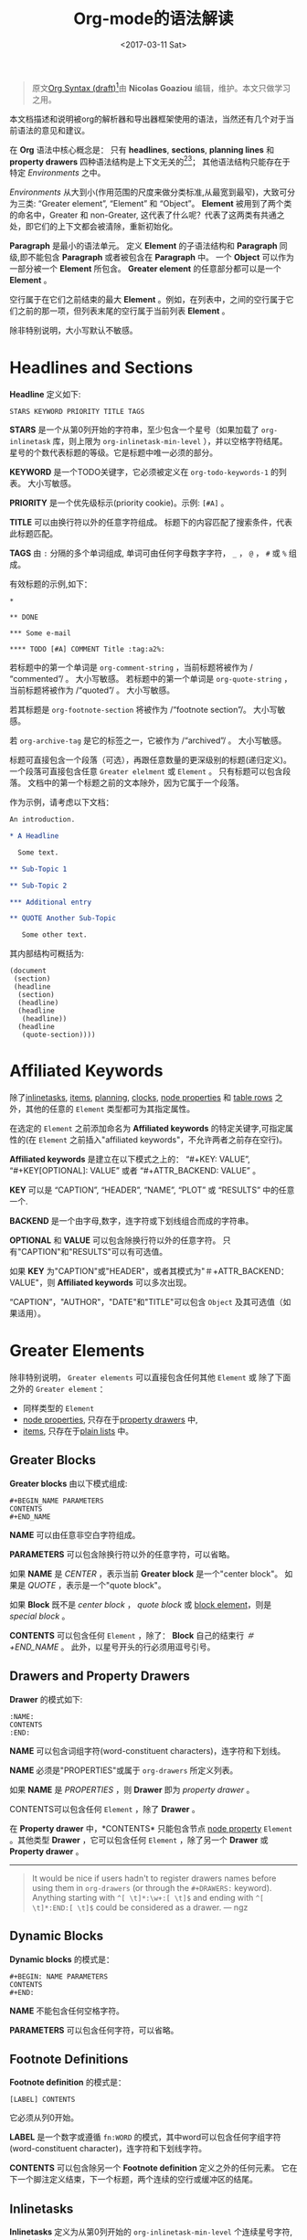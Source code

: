#+TITLE: Org-mode的语法解读
#+AUTHOR: Nicolas Goaziou
#+DATE: <2017-03-11 Sat>
#+LAYOUT: post
#+TAGS: org-mode, org-syntax, org-internal-structure, tutorial
#+CATEGORIES: org-mode
#+OPTIONS: ':t author:nil ^:{}
#+LANGUAGE: zh-CN
#+STARTUP: content
#+BIND: sentence-end-double-space t

#+BEGIN_QUOTE
原文[[http://orgmode.org/worg/dev/org-syntax.html][Org Syntax (draft)]][fn:3]由 *Nicolas Goaziou* 编辑，维护。本文只做学习之用。
#+END_QUOTE

本文档描述和说明被org的解析器和导出器框架使用的语法，当然还有几个对于当前语法的意见和建议。

在 *Org* 语法中核心概念是： 只有 *headlines*, *sections*, *planning lines* 和 *property drawers* 四种语法结构是上下文无关的[fn:1][fn:2]；
其他语法结构只能存在于特定 /Environments/ 之中。

/Environments/ 从大到小(作用范围的尺度来做分类标准,从最宽到最窄)，大致可分为三类: "Greater element", "Element" 和 "Object"。
*Element* 被用到了两个类的命名中，Greater 和 non-Greater, 这代表了什么呢？代表了这两类有共通之处，即它们的上下文都会被清除，重新初始化。

*Paragraph* 是最小的语法单元。 定义 *Element* 的子语法结构和 *Paragraph* 同级,即不能包含 *Paragraph* 或者被包含在 *Paragraph* 中。
一个 *Object* 可以作为一部分被一个 *Element* 所包含。 *Greater element* 的任意部分都可以是一个 *Element* 。

#+BEGIN_EXPORT html
<!-- more -->
#+END_EXPORT

空行属于在它们之前结束的最大 *Element* 。例如，在列表中，之间的空行属于它们之前的那一项，但列表末尾的空行属于当前列表 *Element* 。

除非特别说明，大小写默认不敏感。

* Headlines and Sections
  :PROPERTIES:
  :CUSTOM_ID: Headlines_and_Sections
  :END:

  *Headline* 定义如下:

  #+BEGIN_EXAMPLE
  STARS KEYWORD PRIORITY TITLE TAGS
  #+END_EXAMPLE

  *STARS* 是一个从第0列开始的字符串，至少包含一个星号（如果加载了 ~org-inlinetask~ 库，则上限为 ~org-inlinetask-min-level~ ），并以空格字符结尾。
  星号的个数代表标题的等级。它是标题中唯一必须的部分。

  *KEYWORD* 是一个TODO关键字，它必须被定义在 ~org-todo-keywords-1~ 的列表。 大小写敏感。

  *PRIORITY* 是一个优先级标示(priority cookie)。示例: =[#A]= 。

  *TITLE* 可以由换行符以外的任意字符组成。 标题下的内容匹配了搜索条件，代表此标题匹配。

  *TAGS* 由 ~:~ 分隔的多个单词组成, 单词可由任何字母数字字符， ~_~ ， ~@~ ， ~#~ 或 ~%~ 组成。

  有效标题的示例,如下：

  #+BEGIN_EXAMPLE
  ,*

  ,** DONE

  ,*** Some e-mail

  ,**** TODO [#A] COMMENT Title :tag:a2%:
  #+END_EXAMPLE

  若标题中的第一个单词是 ~org-comment-string~ ，当前标题将被作为 /"commented"/ 。 大小写敏感。
  若标题中的第一个单词是 ~org-quote-string~ ，当前标题将被作为 /"quoted"/ 。 大小写敏感。

  若其标题是 ~org-footnote-section~ 将被作为 /"footnote section"/。 大小写敏感。

  若 ~org-archive-tag~ 是它的标签之一，它被作为 /"archived"/ 。 大小写敏感。

  标题可直接包含一个段落（可选），再跟任意数量的更深级别的标题(递归定义)。 一个段落可直接包含任意 =Greater elelment= 或 =Element= 。
  只有标题可以包含段落。 文档中的第一个标题之前的文本除外，因为它属于一个段落。

  作为示例，请考虑以下文档：

  #+BEGIN_SRC org
  An introduction.
  
  ,* A Headline 
  
    Some text.
  
  ,** Sub-Topic 1
  
  ,** Sub-Topic 2
  
  ,*** Additional entry 
  
  ,** QUOTE Another Sub-Topic
  
     Some other text.
  #+END_SRC

  其内部结构可概括为:

  #+BEGIN_EXAMPLE
  (document
   (section)
   (headline
    (section)
    (headline)
    (headline
     (headline))
    (headline
     (quote-section))))
  #+END_EXAMPLE
  
* Affiliated Keywords
  :PROPERTIES:
  :CUSTOM_ID: Affiliated_keywords
  :END:

  除了[[#Inlinetasks][inlinetasks]], [[#Plain_Lists_and_Items][items]], [[#Clock,_Diary_Sexp_and_Planning][planning]], [[#Clock,_Diary_Sexp_and_Planning][clocks]], [[#Node_Properties][node properties]] 和 [[#Table_Rows][table rows]] 之外，其他的任意的 =Element= 类型都可为其指定属性。

  在选定的 =Element= 之前添加命名为 *Affiliated keywords* 的特定关键字,可指定属性的(在 =Element= 之前插入"affiliated keywords"，不允许两者之前存在空行)。

  *Affiliated keywords* 是建立在以下模式之上的： "#+KEY: VALUE", "#+KEY[OPTIONAL]: VALUE" 或者 "#+ATTR_BACKEND: VALUE" 。

  *KEY* 可以是 "CAPTION", "HEADER", "NAME", "PLOT" 或 "RESULTS" 中的任意一个.

  *BACKEND* 是一个由字母,数字，连字符或下划线组合而成的字符串。

  *OPTIONAL* 和 *VALUE* 可以包含除换行符以外的任意字符。 只有"CAPTION"和"RESULTS"可以有可选值。

  如果 *KEY* 为"CAPTION"或"HEADER"，或者其模式为"＃+ATTR_BACKEND：VALUE"，则 *Affiliated keywords* 可以多次出现。

  "CAPTION"，"AUTHOR"，"DATE"和"TITLE"可以包含 =Object= 及其可选值（如果适用）。

* Greater Elements
  :PROPERTIES:
  :CUSTOM_ID: Greater_Elements
  :END:

  除非特别说明， =Greater elements= 可以直接包含任何其他 =Element= 或 除了下面之外的 =Greater element= ：

  - 同样类型的 =Element=
  - [[#Node_Properties][node properties]], 只存在于[[#Drawers_and_Property_Drawers][property drawers]] 中,
  - [[#Plain_Lists_and_Items][items]], 只存在于[[#Plain_Lists_and_Items][plain lists]] 中。

** Greater Blocks
   :PROPERTIES:
   :CUSTOM_ID: Greater_Blocks
   :END:

   *Greater blocks* 由以下模式组成:

   #+BEGIN_EXAMPLE
   ,#+BEGIN_NAME PARAMETERS
   CONTENTS
   ,#+END_NAME
   #+END_EXAMPLE

   *NAME* 可以由任意非空白字符组成。

   *PARAMETERS* 可以包含除换行符以外的任意字符，可以省略。

   如果 *NAME* 是 /CENTER/ ，表示当前 *Greater block* 是一个"center block"。 如果是 /QUOTE/ ，表示是一个"quote block"。

   如果 *Block* 既不是 /center block/ ， /quote block/ 或  [[#Blocks][block element]]，则是 /special block/ 。

   *CONTENTS* 可以包含任何 =Element= ，除了： *Block* 自己的结束行 /＃+END_NAME/ 。 此外，以星号开头的行必须用逗号引号。

** Drawers and Property Drawers
   :PROPERTIES:
   :CUSTOM_ID: Drawers_and_Property_Drawers
   :END:

   *Drawer* 的模式如下:

   #+BEGIN_EXAMPLE
   :NAME:
   CONTENTS
   :END:
   #+END_EXAMPLE

   *NAME* 可以包含词组字符(word-constituent characters)，连字符和下划线。

   *NAME* 必须是"PROPERTIES"或属于 ~org-drawers~ 所定义列表。

   如果 *NAME* 是 /PROPERTIES/ ，则 *Drawer* 即为 /property drawer/ 。

   CONTENTS可以包含任何 =Element= ，除了 *Drawer* 。

   在 *Property drawer* 中，*CONTENTS* 只能包含节点 [[#Node_Properties][node property]] =Element= 。其他类型 *Drawer* ，它可以包含任何 =Element= ，除了另一个 *Drawer* 或 *Property drawer* 。

   #+ATTR_ASCII: :width 5
   -----

   #+BEGIN_QUOTE
   It would be nice if users hadn't to register drawers names before
   using them in ~org-drawers~ (or through the ~#+DRAWERS:~ keyword).
   Anything starting with ~^[ \t]*:\w+:[ \t]$~ and ending with
   ~^[ \t]*:END:[ \t]$~ could be considered as a drawer.  --- ngz
   #+END_QUOTE

** Dynamic Blocks
   :PROPERTIES:
   :CUSTOM_ID: Dynamic_Blocks
   :END:

   *Dynamic blocks* 的模式是：

   #+BEGIN_EXAMPLE
   ,#+BEGIN: NAME PARAMETERS
   CONTENTS
   ,#+END:
   #+END_EXAMPLE

   *NAME* 不能包含任何空格字符。

   *PARAMETERS* 可以包含任何字符，可以省略。

** Footnote Definitions
   :PROPERTIES:
   :CUSTOM_ID: Footnote_Definitions
   :END:

   *Footnote definition* 的模式是：

   #+BEGIN_EXAMPLE
   [LABEL] CONTENTS
   #+END_EXAMPLE

   它必须从列0开始。

   *LABEL* 是一个数字或遵循 =fn:WORD= 的模式，其中word可以包含任何字组字符(word-constituent character)，连字符和下划线字符。

   *CONTENTS* 可以包含除另一个 *Footnote definition* 定义之外的任何元素。 它在下一个脚注定义结束，下一个标题，两个连续的空行或缓冲区的结尾。

** Inlinetasks
   :PROPERTIES:
   :CUSTOM_ID: Inlinetasks
   :END:

   *Inlinetasks* 定义为从第0列开始的 ~org-inlinetask-min-level~ 个连续星号字符,后跟空格字符。

   可选地，可以使用由从第0列开始的 ~org-inlinetask-min-level~ 个连续星号字符构成的字符串来结束 *Inlinetasks* ，后面跟着空格和"END"字符串。

   只有在加载了 ~org-inlinetask~ 库之后才能识别 *Inlinetasks* 。

** Plain Lists and Items
   :PROPERTIES:
   :CUSTOM_ID: Plain_Lists_and_Items
   :END:

   *Item* 通过从以下模式开始的行来定义：
   : BULLET COUNTER-SET CHECK-BOX TAG
   其中只有BULLET是必须的。

   *BULLET* 是星号，连字符，加号(用于 /unstored list/)或者遵循模式 /COUNTER./ 或者 /COUNTER)/ (用于 /stored list/)。 在任何情况下，BULLET后跟空格字符或换行符。

   *COUNTER* 可以是数字或单个字母。

   *COUNTER-SET* 遵循模式[@COUNTER]。

   *CHECK-BOX* 是单个空格字符， /X/ 字符或连字符，括在方括号中。

   *TAG* 遵循 "TAG-TEXT ::"模式，其中TAG-TEXT可以包含除换行符以外的任意字符。

   *Item* 在下一个 *Item* 之前结束条件: 小于或等于其起始行缩进的首行，或两个连续的空行。 其他 =Greater elements= 内的线的缩进不算，内联边界也不计。

   *Plain list* 是一组具有相同缩进的连续 *Item* 。 它只能直接包含 *Item* 。

   如果 *Plain list* 中的第一个 *Item* 在其 *bullet* 中有一个 /counter/ ，那么 *Plain list* 将是一个 /ordered plain-list/ 。
   如果它包含一个 *tag* ，它将是一个 /descriptive list/ 。 否则，它将是一个 /unordered list/ 。 *List* 类型是互斥的。

   示例，思考如下的Org文档片段：

   #+BEGIN_EXAMPLE
   1. item 1
   2. [X] item 2
      - some tag :: item 2.1
   #+END_EXAMPLE

   它的内部结构如下所示:

   #+BEGIN_EXAMPLE
   (ordered-plain-list
    (item)
    (item
     (descriptive-plain-list
      (item))))
   #+END_EXAMPLE

** Property Drawers
   *Property Drawer* 是一种特殊类型的 *Drawer* ，包含附加到标题的属性。 它们位于[[#Headlines_and_Sections][headline]] 和其[[#Clock,_Diary_Sexp_and_Planning][planning]]信息之后。

   #+BEGIN_EXAMPLE
   HEADLINE
   PROPERTYDRAWER

   HEADLINE
   PLANNING
   PROPERTYDRAWER
   #+END_EXAMPLE

   *PROPERTYDRAWER* 遵循下面的模式

   #+BEGIN_EXAMPLE
   :PROPERTIES:
   CONTENTS
   :END:
   #+END_EXAMPLE

   其中 *CONTENTS* 由零个或多个[[#Node_Properties][node properties]]组成。

** Tables
   :PROPERTIES:
   :CUSTOM_ID: Tables
   :END:

   *Tables* 从以竖线或"+-"字符串开始的行开始，后面跟着加号或减号，假定它们前面没有相同类型的行。 这些线可以缩进。

   以垂直条开始的表具有 *org* 类型。 否则它具有 *table.el* 类型。

   Org *Tables* 结束于以竖线开始的行。 Table.el *Tables* 结束于不以垂直线或加号开始的行。 这样的线可以是锯齿状的。

   Org *Tables* 只能包含 /table rows/ 。 table.el *Tables* 不包含任何内容。

   一个或多个"＃+TBLFM：FORMULAS"行，其中 /FORMULAS/ 可以包含任何字符，可以在 Org *Tables* 之后。

* Elements
  :PROPERTIES:
  :CUSTOM_ID: Elements
  :END:

  =Element= 不能包含任何其他元素。

  只有[[#Keywords][keywords]]名称属于 ~org-element-document-properties~, [[#Blocks][verse blocks]] , [[#Paragraphs][paragraphs]] 和 [[#Table_Rows][table rows]] 可以包含 =Object= 。

** Babel Call
   :PROPERTIES:
   :CUSTOM_ID: Babel_Call
   :END:

   *Babel calls* 的模式如下:

   #+BEGIN_EXAMPLE
   ,#+CALL: VALUE
   #+END_EXAMPLE

   *VALUE* 是可选的。 它可以包含除换行符以外的任意字符。

** Blocks
   :PROPERTIES:
   :CUSTOM_ID: Blocks
   :END:

   像 [[#Greater_Blocks][Greater blocks]] 一样， *Block* 模式如下：

   #+BEGIN_EXAMPLE
   ,#+BEGIN_NAME DATA
   CONTENTS
   ,#+END_NAME
   #+END_EXAMPLE

   *NAME* 不能包含任何空格字符。

   如果 *NAME* 是 /COMMENT/ ，它将是一个"comment block"。如果它是 /EXAMPLE/ ，它将是一个"example block"。
   如果它是 /EXPORT/ ，它将是一个"export block"。如果它是 /SRC/ ，它将是一个"source block"。如果是 /VERSE/ ，它将是一个"verse block"。

   如果 *NAME* 是与加载的任何 /export back-end/ 的名称相匹配，则块将是"export block"。

   *DATA* 可以包含除换行符以外的任意字符。它可以省略，除非 *Block* 是"source block"或"export block"。
   在后一种情况(export block)下，它应该由一个单词组成。
   在前一种情况(source block)下，它必须遵循"LANGUAGE SWITCHES ARGUMENTS"的模式，其中 *SWITCHES* 和 *ARGUMENTS* 是可选的。

   *LANGUAGE* 不能包含任何空格字符。

   *SWITCHES* 由任意数量的"SWITCH"模式组成，由空行分隔。

   *SWITCH* 模式是 "-l" FORMAT ""，其中 /FORMAT/ 可以包含除双引号和换行符之外的任意字符, "-S"或"+ S"，其中S表示单个字母。

   *ARGUMENTS* 可以包含除换行符以外的任意字符。

   *CONTENTS* 可以包含任意字符, 包括换行符。 *Verse block* 只能包含 Org *Block* ，不然的话 *CONTENTS* 将不能被解析。

** Clock, Diary Sexp and Planning
   :PROPERTIES:
   :CUSTOM_ID: Clock,_Diary_Sexp_and_Planning
   :END:

   *Clock* 模式如下:
   
   #+BEGIN_EXAMPLE
   CLOCK: TIMESTAMP DURATION
   #+END_EXAMPLE

   *TIMESTAMP* 和 *DURATION* 都是可选的。

   *TIMESTAMP* 是一个 [[#Timestamp][timestamp]] =object= 。

   *DURATION* 遵循模式如下:

   #+BEGIN_EXAMPLE
   => HH:MM
   #+END_EXAMPLE

   HH是一个包含任意位数的数字。 MM是两位数字。

   *Diary sexp* 是以第"%%（"从0列起始一行，它可以包含除了换行符之外的任意字符。

   *planning* 遵循下面模式的 =Element= ：

   #+BEGIN_EXAMPLE
   HEADLINE
   PLANNING
   #+END_EXAMPLE

   其中 *HEADLINE* 是标题 =Element= ，PLANNING是填充有INFO部分的行，其中每个都遵循以下模式：

   #+BEGIN_EXAMPLE
   KEYWORD: TIMESTAMP
   #+END_EXAMPLE

   KEYWORD是 ~org-deadline-string~ ， ~org-scheduled-string~ 和 ~org-closed-string~ 中的一个字符串。 TIMESTAMP是一个[[#Timestamp][timestamp]] =Object= 。
   特别要强调的一点，就是在PLANNING和HEADLINE之间不允许有空行。

   即使 =Planning element= 可以存在于一个 =Section= 中的任何地方或者一个 =Greater element= 中，但是它只影响标题包含的 =Section= ，前提是它位在该标题之后。

** Comments
   :PROPERTIES:
   :CUSTOM_ID: Comments
   :END:

#+BEGIN_QUOTE
   A "comment line" starts with a hash signe and a whitespace
   character or an end of line.

   Comments can contain any number of consecutive comment lines.
#+END_QUOTE

** Fixed Width Areas
   :PROPERTIES:
   :CUSTOM_ID: Fixed_Width_Areas
   :END:

   #+BEGIN_QUOTE
   A "fixed-width line" start with a colon character and a whitespace or an end of line.

   Fixed width areas can contain any number of consecutive fixed-width lines.
   #+END_QUOTE

** Horizontal Rules
   :PROPERTIES:
   :CUSTOM_ID: Horizontal_Rules
   :END:

   #+BEGIN_QUOTE
   A horizontal rule is a line made of at least 5 consecutive hyphens.
   It can be indented.
   #+END_QUOTE

** Keywords
   :PROPERTIES:
   :CUSTOM_ID: Keywords
   :END:

   *Keywords* 语法如下:

   #+BEGIN_EXAMPLE
   ,#+KEY: VALUE
   #+END_EXAMPLE

   *KEY* 可以包含任何非空字符，但不能等于"CALL"或任何 [[#Affiliated_keywords][Affiliated keyword]] 。

   *VALUE* 可以包含除了换行符之外的任何字符。

   如果 *KEY* 属于 ~org-element-document-properties~ ，则 *VALUE* 可以包含 =Object= 。

** LaTeX Environments
   :PROPERTIES:
   :CUSTOM_ID: LaTeX_Environments
   :END:

   *LaTeX environment* 的模式如下:

   #+BEGIN_EXAMPLE
   {% raw %}
   \begin{NAME}ARGUMENTS
   CONTENTS
   \end{NAME}
   {% endraw %}
   #+END_EXAMPLE

   *NAME* 由字母数字或星号字符组成。

   *CONTENTS* 可以包含除"\ end {NAME}"字符串之外的任何内容。

   #+BEGIN_QUOTE
   NAME is constituted of alpha-numeric characters and may end with an
   asterisk.

   ARGUMENTS is is any number (including zero) of ARGUMENT constructs
   like ~[DATA]~ or {% raw %} ~{DATA}~ {% endraw %}.  DATA can contain any character excepted
   a new line or the one ending ARGUMENT.

   CONTENTS can contain anything but the {% raw %} "\end{NAME}" {% endraw %} string.
   #+END_QUOTE
** Node Properties
   :PROPERTIES:
   :CUSTOM_ID: Node_Properties
   :END:

   *Node propertie* 只能存在于[[#Drawers_and_Property_Drawers][property drawers]]中。 它可以是下面模式的任意一个:

   #+BEGIN_EXAMPLE
   :NAME: VALUE

   :NAME+: VALUE

   :NAME:

   :NAME+:
   #+END_EXAMPLE

   NAME* 可以包含任何非空字符，但不能以加号结尾。 不能是空字符串。

   *VALUE* 可以包含除换行符之外的任何内容。

** Paragraphs
   :PROPERTIES:
   :CUSTOM_ID: Paragraphs
   :END:

  *Paragraphs* 是默认 =Element= ，这意味着任何无法识别的上下文(unrecognized context)都是段落。

  空行和其他 =Element= 结束 *Paragraphs* 。

  *Paragraphs* 可以包含任意类型的 =Object= 。

** Table Rows
   :PROPERTIES:
   :CUSTOM_ID: Table_Rows
   :END:

   *Table Row* 由 /vertical bar/ 和任意数量的[[#Table_Cells][table cells]]组成，或者由连字符后面跟 /vertical ba/ 组成。

   在第一种情况下， *Tables Row* 具有 /standard/ 类型。 在第二种情况下，它具有 /rule/ 类型。

   *Tables Row* 只能存在于[[#Tables][tables]]中。

   #+BEGIN_QUOTE
   A table rows is either constituted of a vertical bar and any number
   of [[#Table_Cells][table cells]] or a vertical bar followed by a hyphen.

   In the first case the table row has the "standard" type.  In the
   second case, it has the "rule" type.

   Table rows can only exist in [[#Tables][tables]].
   #+END_QUOTE
* Objects
  :PROPERTIES:
  :CUSTOM_ID: Objects
  :END:

  只能在以下位置找到 =Object=:

  - ~org-element-parsed-keywords~ 中定义的  [[#Affiliated_keywords][affiliated keywords]],
  - [[#Keywords][document properties]],
  - [[#Headlines_and_Sections][headline]] titles,
  - [[#Inlinetasks][inlinetask]] titles,
  - [[#Plain_Lists_and_Items][item]] tags,
  - [[#Paragraphs][paragraphs]],
  - [[#Table_Cells][table cells]],
  - [[#Table_Rows][table rows]], 它只能包含 /table cell/ =objects= ,
  - [[#Blocks][verse blocks]].
    
  大多数 =Object= 不能包含 =Object= 。 那些可以包含的会做特别说明的。

** Entities and LaTeX Fragments
   :PROPERTIES:
   :CUSTOM_ID: Entities_and_LaTeX_Fragments
   :END:

   *Entities* 遵循的模式如下：

   #+BEGIN_EXAMPLE
   \NAME POST
   #+END_EXAMPLE

   其中 *NAME* 和 ~org-entities~ 或 ~org-entities-user~ 之间具有有效关联。

   *POST* 是行尾，"{% raw %}{}{% endraw %}""字符串或非字母字符。 它不是由空格符与NAME分隔。
   where NAME has a valid association in either ~org-entities~ or ~org-entities-user~.

   *LaTeX Fragments* 可以遵循多种模式:

   #+BEGIN_EXAMPLE
   \NAME BRACKETS
   \(CONTENTS\)
   \[CONTENTS\]
   $$CONTENTS$$
   PRE$CHAR$POST
   PRE$BORDER1 BODY BORDER2$POST
   #+END_EXAMPLE

   *NAME* 仅包含字母字符，且不能和 ~org-entities~ 或  ~org-entities-user~ 具有关联。

   *BRACKETS* 是可选的，不与 *NAME* 用空格分隔。 它可以包含任意数量的以下模式：
   #+BEGIN_EXAMPLE
   {% raw %}
   [CONTENTS1]
   {CONTENTS2}
   {% endraw %}
   #+END_EXAMPLE

   其中CONTENTS1可以包含除"{""}"，"[""]"以及换行符和CONTENTS2之外的任何字符可以包含除"{"，"}"和换行符之外的任何字符。

   #+BEGIN_QUOTE
   CONTENTS can contain any character but cannot contain "\)" in the second template or "\]" in the third one.

   PRE is either the beginning of line or a character different from ~$~.

   CHAR is a non-whitespace character different from ~.~, ~,~, ~?~, ~;~, ~'~ or a double quote.

   POST is any of ~-~, ~.~, ~,~, ~?~, ~;~, ~:~, ~'~, a double quote, a whitespace character and the end of line.

   BORDER1 is a non-whitespace character different from ~.~, ~;~, ~.~ and ~$~.

   BODY can contain any character excepted ~$~, and may not span over more than 3 lines.

   BORDER2 is any non-whitespace character different from ~,~, ~.~ and ~$~.
   #+END_QUOTE

   #+ATTR_ASCII: :width 5
   -----

   #+BEGIN_QUOTE
   It would introduce incompatibilities with previous Org versions,
   but support for ~$...$~ (and for symmetry, ~$$...$$~) constructs
   ought to be removed.

   They are slow to parse, fragile, redundant and imply false
   positives.  --- ngz
   #+END_QUOTE

** Export Snippets
   :PROPERTIES:
   :CUSTOM_ID: Export_Snippets
   :END:

   *Export snippets* 模式如下:

   #+BEGIN_EXAMPLE
   @@NAME:VALUE@@
   #+END_EXAMPLE

   *NAME* 可以包含任何字母数字字符和连字符。

   *VALUE* 可以包含除"@@"字符串之外的任何内容。

** Footnote References
   :PROPERTIES:
   :CUSTOM_ID: Footnote_References
   :END:

   =Footnote References= 有四种模式:

   #+BEGIN_EXAMPLE
   [MARK]
   [fn:LABEL]
   [fn:LABEL:DEFINITION]
   [fn::DEFINITION]
   #+END_EXAMPLE

   *MARK* 是一个数字。

   *LABEL* 可以包含任何字组成字符，连字符和下划线。

   *DEFINITION* 可以包含任何字符。 开关方括号必须成对出现。 它可以包含任何出现在 *Paragraph* 中的 =Object= ，甚至其他 *Footnote Reference* 。

   如果引用遵循第三模式，则其被称为 /inline footnote/ ，如果它跟随第四个，即如果省略 *LABEL* ，它是一个 /anonymous footnote/ 。

** Inline Babel Calls and Source Blocks
   :PROPERTIES:
   :CUSTOM_ID: Inline_Babel_Calls_and_Source_Blocks
   :END:

   *Inline Babel call* 遵循以下任何模式:

   #+BEGIN_EXAMPLE
   call_NAME(ARGUMENTS)
   call_NAME[HEADER](ARGUMENTS)[HEADER]
   #+END_EXAMPLE

   #+BEGIN_QUOTE
   NAME can contain any character besides ~(~, ~)~ and "\n".

   HEADER can contain any character besides ~]~ and "\n".

   ARGUMENTS can contain any character besides ~)~ and "\n".
   #+END_QUOTE

   =Inline source blocks= 遵循以下任何模式:
   
   #+BEGIN_EXAMPLE
   {% raw %}
   src_LANG{BODY}
   src_LANG[OPTIONS]{BODY}
   {% endraw %}
   #+END_EXAMPLE

   #+BEGIN_QUOTE
   LANG can contain any non-whitespace character.

   OPTIONS and BODY can contain any character but "\n".
   #+END_QUOTE

** Line Breaks
   :PROPERTIES:
   :CUSTOM_ID: Line_Breaks
   :END:

   #+BEGIN_QUOTE
   A line break consists in "\\SPACE" pattern at the end of an otherwise non-empty line.

   SPACE can contain any number of tabs and spaces, including 0.
   #+END_QUOTE

** Links
   :PROPERTIES:
   :CUSTOM_ID: Links
   :END:

   有4种主要类型的 *Link*:

   #+BEGIN_EXAMPLE
   PRE1 RADIO POST1          ("radio" link)
   <PROTOCOL:PATH>           ("angle" link)
   PRE2 PROTOCOL:PATH2 POST2 ("plain" link)
   [[PATH3]DESCRIPTION]      ("regular" link)
   #+END_EXAMPLE

   *PRE1* 和 *POST1* （如果存在）是非字母数字字符。

   *RADIO* 是被某些[[#Targets_and_Radio_Targets][radio target]] 匹配的字符串。 它可以只包含 [[#Entities_and_LaTeX_Fragments][entities]], [[#Entities_and_LaTeX_Fragments][latex fragments]], [[#Subscript_and_Superscript][subscript]] 和 [[#Subscript_and_Superscript][superscript]]。

   *PROTOCOL* 属于 ~org-link-types~ 中定义的链接协议类型。

   *PATH* 可以包含除了 ~]~, ~<~, ~>~ 和 ~\n~ 以外的任何字符。

   *PRE2* 和 *POST2* ，当它们存在时，是非字构成字符(word constituent characters)。

   *PATH2* 可以包含除了 ~(~, ~)~, ~<~ 和 ~>~ 之外的任何非空字符。 它必须以字组成字符结尾，或任何非空格 非标点符号后面跟着 ~/~ 。

   *DESCRIPTION* 必须括在方括号中。 它可以包含除了方括号以外的任何字符。
   它可以包含除了 [[#Footnote_References][footnote reference]], [[#Targets_and_Radio_Targets][radio target]] 和 [[#Line_Breaks][line break]]之外的任何可在 =paragraph= 中找到的 =object= 。
   它不能包含另一个 *link* ，除非它是 /plain/ 或者 /angular/ *link* 。

   *DESCRIPTION* 是可选的。

   *PATH3* 根据以下模式构建:

   #+BEGIN_EXAMPLE
   FILENAME           ("file" type)
   PROTOCOL:PATH4     ("PROTOCOL" type)
   PROTOCOL://PATH4   ("PROTOCOL" type)
   id:ID              ("id" type)
   #CUSTOM-ID         ("custom-id" type)
   (CODEREF)          ("coderef" type)
   FUZZY              ("fuzzy" type)
   #+END_EXAMPLE

   *FILENAME* 是一个文件名，绝对路径或相对路径。

   *PATH4* 可以包含除方括号外的任何字符。

   *ID* 由用连字符分隔的十六进制数字构成。

   *PATH4* ，*CUSTOM-ID* ，*CODEREF* 和 *FUZZY* 可以包含除方括号外的任何字符。

   #+ATTR_ASCII: :width 5
   -----

   #+BEGIN_QUOTE
   I suggest to remove angle links.  If one needs spaces in PATH, she can use standard link syntax instead.

   I also suggest to remove ~org-link-types~ dependency in PROTOCOL and match ~[a-zA-Z]~ instead, for portability.  --- ngz
   #+END_QUOTE

** Macros
   :PROPERTIES:
   :CUSTOM_ID: Macros
   :END:

   *Macros* 遵循如下模式:

   #+BEGIN_EXAMPLE
   {% raw %}
   {{{NAME(ARGUMENTS)}}}
   {% endraw %}
   #+END_EXAMPLE

   *NAME* 必须以字母开头，后面可以跟随任意数量的字母数字字符，连字符和下划线。

   *ARGUMENTS* 可以包含除"}}}" 字符串之外的任何内容。 *ARGUMENTS* 中的值用逗号分隔。 非分隔逗号必须用反斜杠字符转义。

** Targets and Radio Targets
   :PROPERTIES:
   :CUSTOM_ID: Targets_and_Radio_Targets
   :END:

   *Radio targets* 的模式如下:

   #+BEGIN_EXAMPLE
   <<<CONTENTS>>>
   #+END_EXAMPLE

   *CONTENTS* 可以是除了 ~<~, ~>~ 和 ~\n~ 之外的任何字符。 它不能以空格字符开始或结束。 作为 =objects= 而言，它只可以包含 [[#Entities_and_LaTeX_Fragments][entities]], [[#Entities_and_LaTeX_Fragments][latex fragments]], [[#Subscript_and_Superscript][subscript]] 和 [[#Subscript_and_Superscript][superscript]]。

   *Targets* 的模式如下:

   #+BEGIN_EXAMPLE
   <<TARGET>>
   #+END_EXAMPLE

   *TARGET* 可以是除了 ~<~, ~>~ 和 ~\n~ 之外的任何字符。 不能包含任何 =Objects= .

** Statistics Cookies
   :PROPERTIES:
   :CUSTOM_ID: Statistics_Cookies
   :END:

   *Statistics cookies* 遵循任一模式:

   #+BEGIN_EXAMPLE
   [PERCENT%]
   [NUM1/NUM2]
   #+END_EXAMPLE

   *PERCENT* ，*NUM1* 和 *NUM2* 是数字或空字符串。

** Subscript and Superscript
   :PROPERTIES:
   :CUSTOM_ID: Subscript_and_Superscript
   :END:

   *Subscript* 的模式是:

   #+BEGIN_EXAMPLE
   CHAR_SCRIPT
   #+END_EXAMPLE

   *Superscript* 的模式是:

   #+BEGIN_EXAMPLE
   CHAR^SCRIPT
   #+END_EXAMPLE

   *CHAR* 是任何非空格字符。

   *SCRIPT* 可以是 ~*~ 或括在括号（respectively curly brackets）中的表达式，可能包含平衡括号（respectively curly brackets）。

   SCRIPT循该如下模式:
   #+BEGIN_EXAMPLE
   SIGN CHARS FINAL
   #+END_EXAMPLE

   *SIGN* 是加号，减号或空字符串。

   *CHARS* 是任意数量的字母数字字符，逗号，反斜杠和点，或空字符串。

   *FINAL* 是一个字母数字字符。

   *SIGN* ，*CHARS* 和 *FINAL* 之间没有空格。

** Table Cells
   :PROPERTIES:
   :CUSTOM_ID: Table_Cells
   :END:

   *Table cells* 遵循如下模式:

   #+BEGIN_EXAMPLE
   CONTENTS SPACES|
   #+END_EXAMPLE

   CONTENTS可以包含除垂直条之外的任何字符。

   SPACES包含任意数量的空格字符，包括零。 它可用于正确对齐表格。

   最后一个条可以用行中最后一个单元格的换行符替换。

** Timestamps
   :PROPERTIES:
   :CUSTOM_ID: Timestamp
   :END:

   *Timestamp* 有七种可能的模式:

   #+BEGIN_EXAMPLE
   <%%(SEXP)>                                   (diary)
   <DATE TIME REPEATER-OR-DELAY>                                  (active)
   [DATE TIME REPEATER-OR-DELAY]                                  (inactive)
   <DATE TIME REPEATER-OR-DELAY>--<DATE TIME REPEATER-OR-DELAY>   (active range)
   <DATE TIME-TIME REPEATER-OR-DELAY>                             (active range)
   [DATE TIME REPEATER-OR-DELAY]--[DATE TIME REPEATER-OR-DELAY]   (inactive range)
   [DATE TIME-TIME REPEATER-OR-DELAY]                             (inactive range)
   #+END_EXAMPLE

   *SEXP* 可以包含除了 ~>~ 和 ~\n~ 之外任何字符。

   *DATE* 模式如下:

   #+BEGIN_EXAMPLE
   YYYY-MM-DD DAYNAME
   #+END_EXAMPLE

   *Y* ，*M* 和 *D* 是数字。 DAYNAME可以包含除 ~+~, ~-~, ~]~, ~>~, 数字 和 ~\n~ 之外的任何非空白字符。

   *TIME* 遵循模式= H：MM〜。 H可以是一个或两个数字长，可以从0开始。

   REPEATER 模式如下:

   #+BEGIN_EXAMPLE
   MARK VALUE UNIT
   #+END_EXAMPLE

  *MARK* 对于 =repeater= 而言，是 ~+~ (/cumulate type/), ~++~ (/catch-up type/) 或者 ~.+~ (/restart type/) 。
  在 =warning delays= 的请求， *MARK* 可以是 ~-~ (/all type/) 或者 ~--~ (/first type/)。

  *VALUE* 是一个数字。

  *UNIT* 是h（小时），d（日），w（周），m（月），y（年）中的字符。

  *MARK* ，*VALUE* 和 *UNIT* 不以空格字符分隔。

  时间戳中可以有两个REPEATER-OR-DELAY：一个作为 =repeater= ，一个作为 =warning delays= 。

** Text Markup
   :PROPERTIES:
   :CUSTOM_ID: Emphasis_Markers
   :END:

   *Text markup* 模式如下:

   #+BEGIN_EXAMPLE
   PRE MARKER CONTENTS MARKER POST
   #+END_EXAMPLE

   *PRE* 是一个空格字符, ~(~, ~{~ ~'~ 或一个双引号，它也可以是一行的开头。

   *MARKER* 是 ~*~ (bold), ~=~ (verbatim), ~/~ (italic), ~+~ (strike-through), ~_~ (underline), ~~~ (code) 中的符号。

   *CONTENTS* 是模式如下的字符串:

   #+BEGIN_EXAMPLE
   BORDER BODY BORDER
   #+END_EXAMPLE

   *BORDER* 可以是除了 ~,~, ~'~ 和双引号之外的任何非空格字符。

   *BODY* 可以包含任何字符，但不能跨越超过3行。

   *BORDER* 和 *BODY* 不被空格分隔。

   当标记为 "bold", "italic", "strike-through" 或者 "underline"时， *CONTENTS* 可以包含段落中遇到的任何对象。

   POST是一个空格字符， ~-~, ~.~, ~,~, ~:~, ~!~, ~?~, ~'~, ~)~, ~}~ 或双引号。 它也可以是行尾。

   *PRE* ， *MARKER* ， *CONTENTS* ，*MARKER* 和 *POST* 不以空格字符分隔。

   #+ATTR_ASCII: :width 5
   -----
   
   #+BEGIN_QUOTE
   All of this is wrong if ~org-emphasis-regexp-components~ or
   ~org-emphasis-alist~ are modified.

   This should really be simplified and made persistent (i.e. no
   defcustom allowed).  Otherwise, portability and parsing are
   jokes.

   Also, CONTENTS should be anything within code and verbatim
   emphasis, by definition.  --- ngz
   #+END_QUOTE
* Footnotes

[fn:1] 特别说明，解析器要求在列0处的星号在不被定义为标题时用逗号来引用。

[fn:2] 这也意味着只有 =Headline= 和 =Section= 能通过查看行的开头来识别。 =Planning lines= 和 =Property drawers= 可以通过查看一行或两行以上来识别。

[fn:3]  [[http://orgmode.org/worg/dev/org-syntax.html][Org Syntax (draft)]] 的org源码: http://orgmode.org/worg/sources/dev/org-syntax.org

因此，使用 ~org-element-at-point~ 或 ~org-element-context~ 将向上移动到父标题，并从那里自顶向下解析，直到找到原始位置周围的上下文。


# Local Variables:
# sentence-end-double-space: t
# End:
